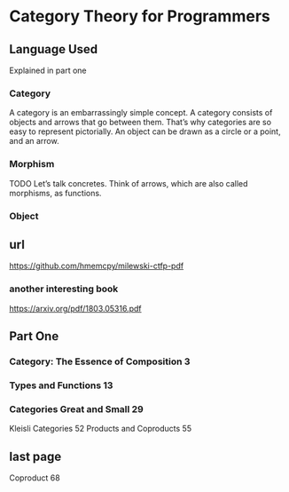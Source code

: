 * Category Theory for Programmers
** Language Used
Explained in part one
*** Category
A category is an embarrassingly simple concept. A category consists of objects
and arrows that go between them. That’s why categories are so easy to represent
pictorially. An object can be drawn as a circle or a point, and an arrow.
*** Morphism
TODO
Let’s talk concretes. Think of arrows, which are also called morphisms, as
functions.

*** Object


** url
https://github.com/hmemcpy/milewski-ctfp-pdf
*** another interesting book
https://arxiv.org/pdf/1803.05316.pdf

** Part One
*** Category: The Essence of Composition 3
*** Types and Functions 13
*** Categories Great and Small 29
Kleisli Categories 52
Products and Coproducts 55
** last page
Coproduct 68
